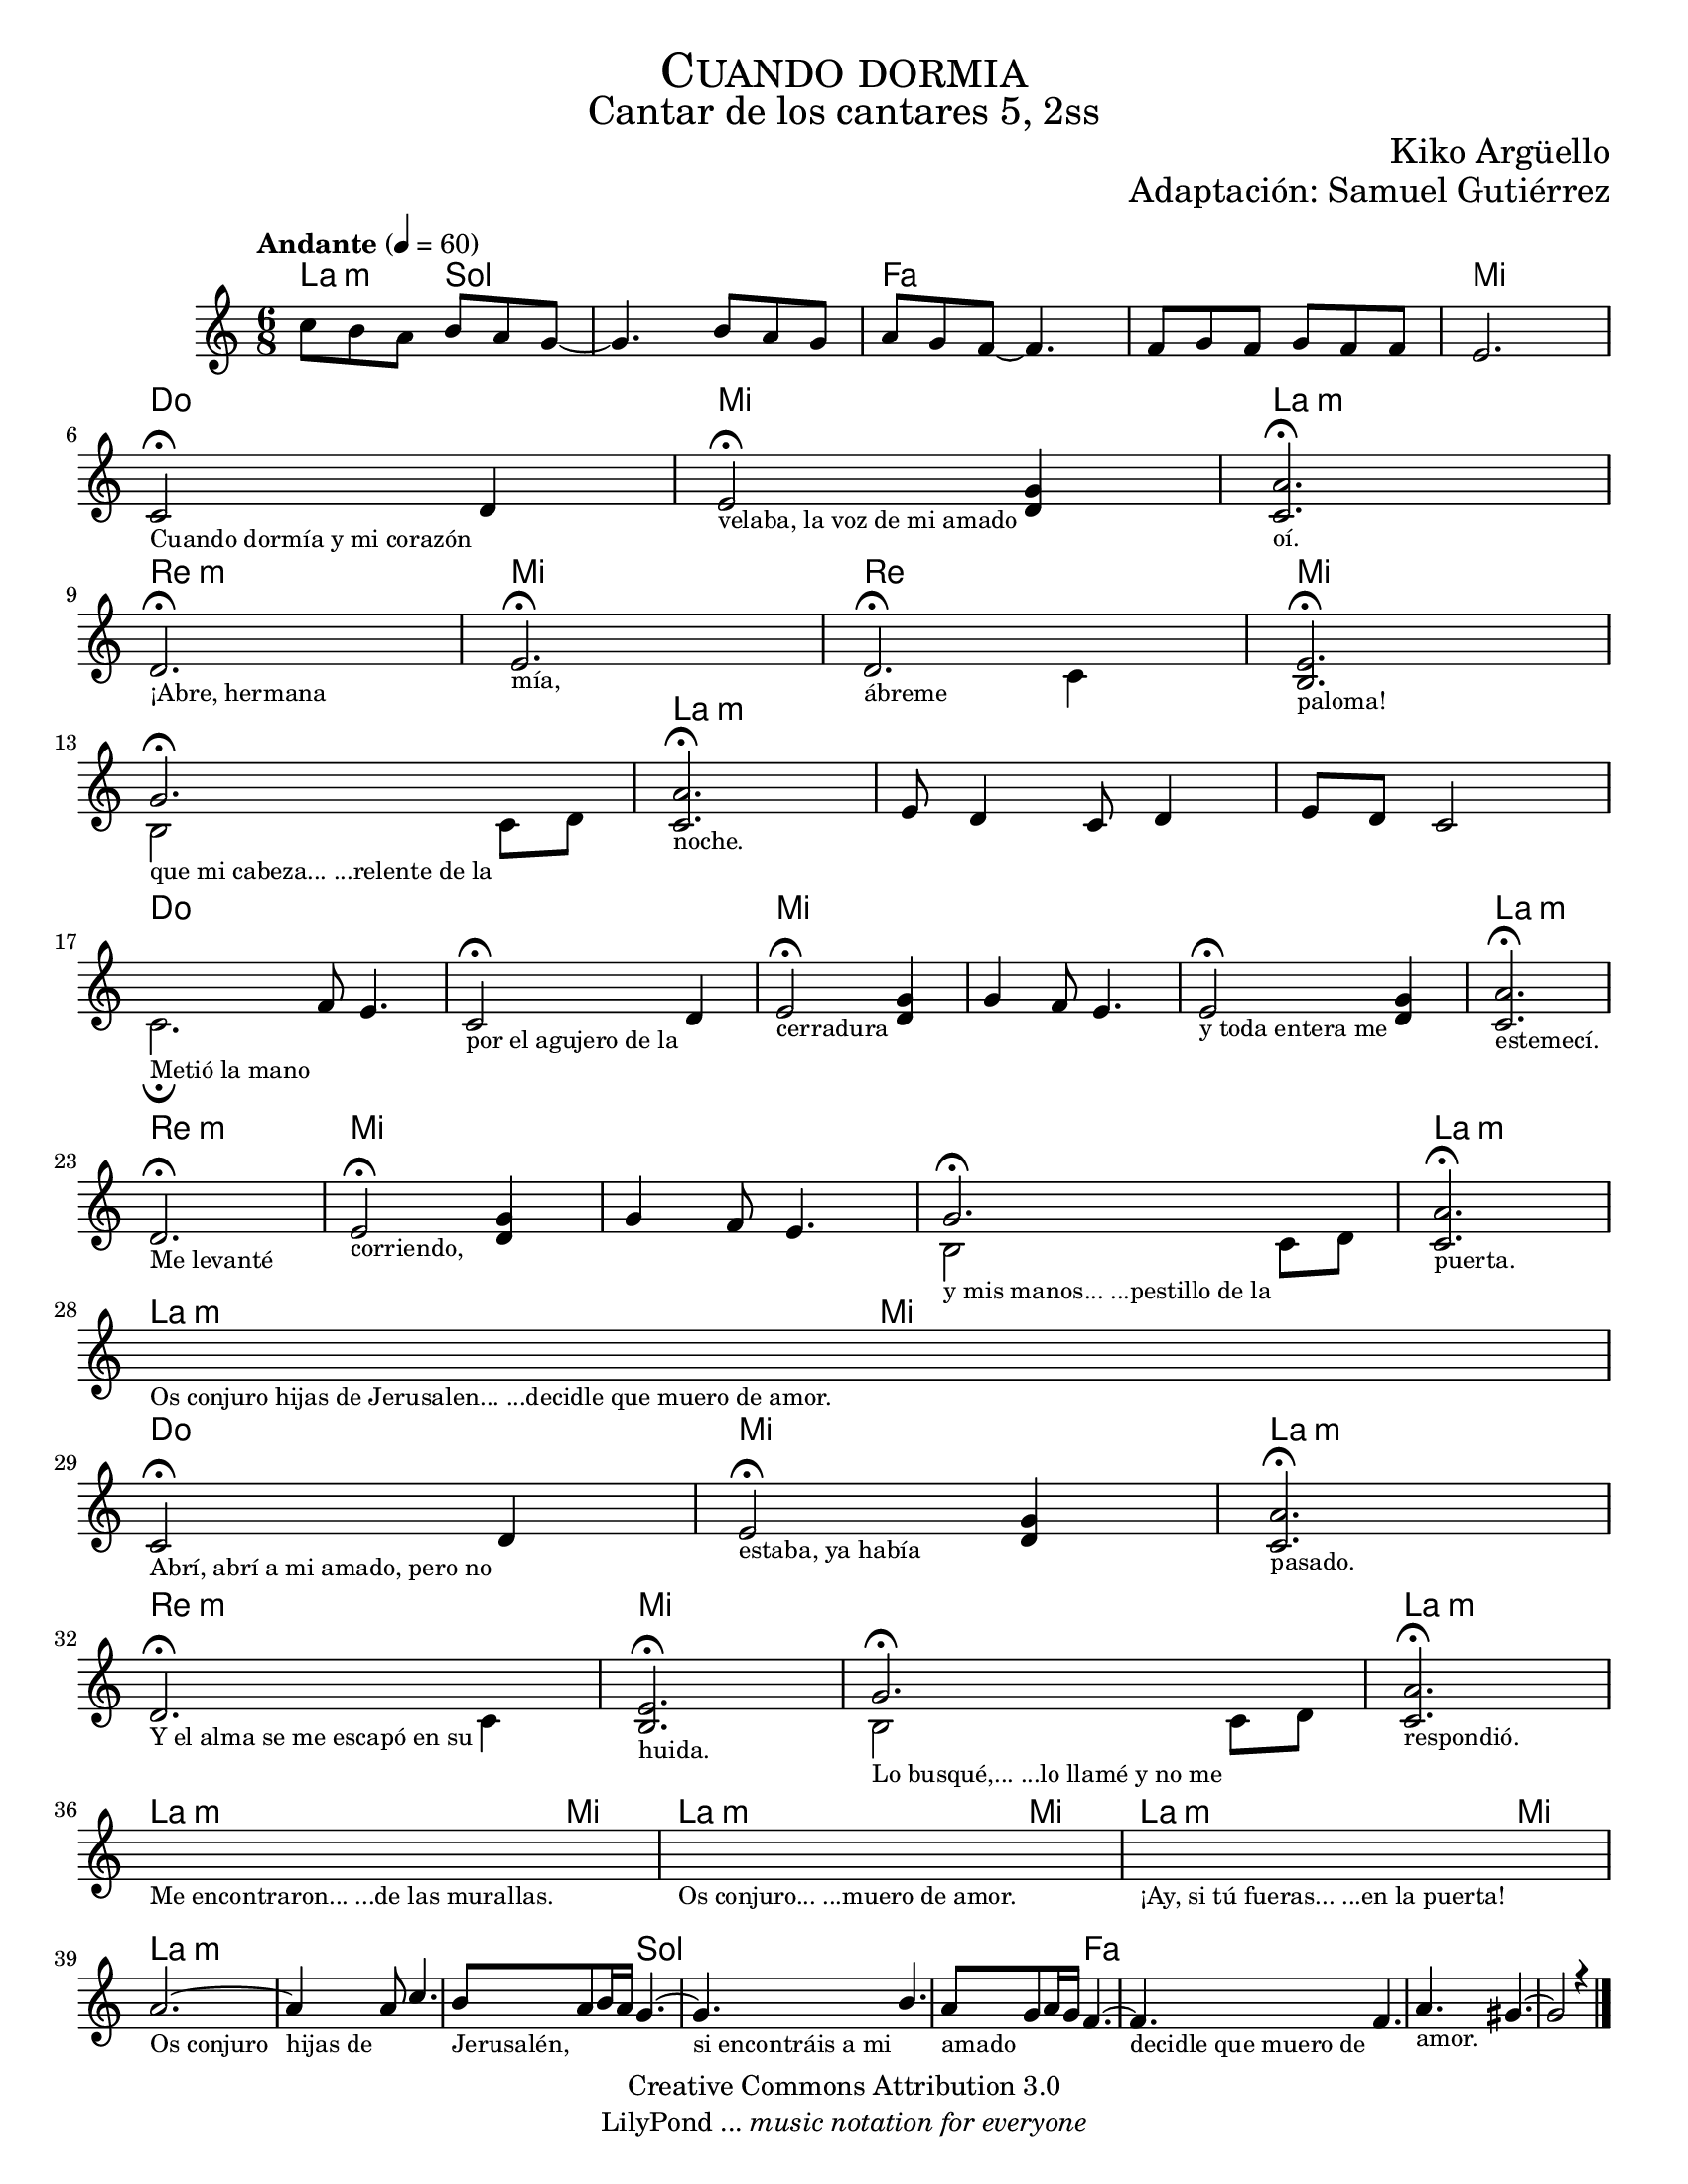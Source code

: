 % ****************************************************************
%	Cuando dormia - Flauta
%	by serach.sam@
% ****************************************************************
\language "espanol"
\version "2.23.2"

#(set-global-staff-size 18)

\markup { \fill-line { \center-column { \fontsize #5 \smallCaps "Cuando dormia" \fontsize #3 "Cantar de los cantares 5, 2ss" } } }
\markup { \fill-line { \fontsize #2 "" \fontsize #2 "Kiko Argüello"  } }
\markup { \fill-line { " " \right-column { \fontsize #2 "Adaptación: Samuel Gutiérrez"  } } }
\header {
  copyright = "Creative Commons Attribution 3.0"
  tagline = \markup { \with-url "http://lilypond.org/web/" { LilyPond ... \italic { music notation for everyone } } }
  breakbefore = ##t
}

global = {
  \tempo "Andante" 4 = 60
  \time 6/8
  \key la \minor
  s2.*46
  \bar "|."
}

melodia = \relative do'' {
  do8 si la si la sol~
  sol4. si8 la sol
  la sol fa~ fa4.
  fa8 sol fa 
  sol fa fa
  mi2. \break
  
  <<
    { do2 \fermata re4 }
    \\
    {
      \textLengthOn
      s2._\markup \center-column { \small "Cuando dormía y mi corazón" }
      \textLengthOff
    }
  >>
  <<
    {
      
      mi2\noBeam \fermata <re sol>4 
    }
    \\
    {
      \textLengthOn
      s2._\markup \center-column { \small "velaba, la voz de mi amado" }
      \textLengthOff
    }
  >>
  <<
    { <do la'>2. \fermata }
    \\
    {
      \textLengthOn
      s2._\markup \center-column { \small "oí." }
      \textLengthOff
    }
  >>
  \break
  <<
    { re2. \fermata }
    \\
    {
      \textLengthOn
      s2._\markup \center-column { \small "¡Abre, hermana" }
      \textLengthOff
    }
  >>
  <<
    { mi2. \fermata }
    \\
    {
      \textLengthOn
      s2._\markup \center-column { \small "mía," }
      \textLengthOff
    }
  >>
  <<
    { re2. \fermata }
    \\
    {
      \textLengthOn
      s2_\markup \center-column { \small "ábreme" } do4
      \textLengthOff
    }
  >>
  <<
    { <mi si>2. \fermata }
    \\
    {
      \textLengthOn
      s2._\markup \center-column { \small "paloma!" }
      \textLengthOff
    }
  >>
  \break
  <<
    { sol2. \fermata }
    \\
    {
      \textLengthOn
      si,2_\markup \center-column { \small "que mi cabeza... ...relente de la" } do8 re
      \textLengthOff
    }
  >>
  <<
    { <do la'>2. \fermata }
    \\
    {
      \textLengthOn
      s2._\markup \center-column { \small "noche." }
      \textLengthOff
    }
  >>
  %\break
  mi8 re4 do8 re4
  mi8 re do2
  \break
  <<
    { s4 fa8 mi4. }
    \\
    {
      \textLengthOn
      do2._\markup \center-column { \small "Metió la mano" } \fermata
      \textLengthOff
    }
  >>
  <<
    { do2 \fermata re4 }
    \\
    {
      \textLengthOn
      s2._\markup \center-column { \small "por el agujero de la" }
      \textLengthOff
    }
  >>
  <<
    {
      
      mi2\noBeam \fermata <re sol>4
    }
    \\
    {
      \textLengthOn
      s2._\markup \center-column { \small "cerradura" }
      \textLengthOff
    }
  >>
  sol4 fa8 mi4.
  <<
    {
      
      mi2\noBeam \fermata <re sol>4 
    }
    \\
    {
      \textLengthOn
      s2._\markup \center-column { \small "y toda entera me" }
      \textLengthOff
    }
  >>
  <<
    { <do la'>2. \fermata }
    \\
    {
      \textLengthOn
      s2._\markup \center-column { \small "estemecí." }
      \textLengthOff
    }
  >>
  \break
  <<
    { re2. \fermata }
    \\
    {
      \textLengthOn
      s2._\markup \center-column { \small "Me levanté" }
      \textLengthOff
    }
  >>
  <<
    { mi2 \fermata <sol re>4 }
    \\
    {
      \textLengthOn
      s2._\markup \center-column { \small "corriendo," }
      \textLengthOff
    }
  >>
  sol4 fa8 mi4.
  <<
    { sol2. \fermata }
    \\
    {
      \textLengthOn
      si,2_\markup \center-column { \small "y mis manos... ...pestillo de la" } do8 re
      \textLengthOff
    }
  >>
  <<
    { <do la'>2. \fermata }
    \\
    {
      \textLengthOn
      s2._\markup \center-column { \small "puerta." }
      \textLengthOff
    }
  >>
  \break
  \textLengthOn
  s2._\markup \center-column { \small "Os conjuro hijas de Jerusalen... ...decidle que muero de amor." }
  \textLengthOff
  \break
  <<
    { do2 \fermata re4 }
    \\
    {
      \textLengthOn
      s2._\markup \center-column { \small "Abrí, abrí a mi amado, pero no" }
      \textLengthOff
    }
  >>
  <<
    {
      
      mi2\noBeam \fermata <re sol>4 
    }
    \\
    {
      \textLengthOn
      s2._\markup \center-column { \small "estaba, ya había" }
      \textLengthOff
    }
  >>
  <<
    { <do la'>2. \fermata }
    \\
    {
      \textLengthOn
      s2._\markup \center-column { \small "pasado." }
      \textLengthOff
    }
  >>
  \break
  <<
    { re2. \fermata }
    \\
    {
      \textLengthOn
      s2_\markup \center-column { \small "Y el alma se me escapó en su" } do4
      \textLengthOff
    }
  >>
  <<
    { <mi si>2. \fermata }
    \\
    {
      \textLengthOn
      s2._\markup \center-column { \small "huida." }
      \textLengthOff
    }
  >>
  <<
    { sol2. \fermata }
    \\
    {
      \textLengthOn
      si,2_\markup \center-column { \small "Lo busqué,... ...lo llamé y no me" } do8 re
      \textLengthOff
    }
  >>
  <<
    { <do la'>2. \fermata }
    \\
    {
      \textLengthOn
      s2._\markup \center-column { \small "respondió." }
      \textLengthOff
    }
  >>
  \break
  \textLengthOn
  s2._\markup \center-column { \small "Me encontraron... ...de las murallas." }
  \textLengthOff
  \textLengthOn
  s2._\markup \center-column { \small "Os conjuro... ...muero de amor." }
  \textLengthOff
  \textLengthOn
  s2._\markup \center-column { \small "¡Ay, si tú fueras... ...en la puerta!" }
  \textLengthOff
  \break
  <<
    { la'2.~ }
    \\
    {
      \textLengthOn
      s2._\markup \center-column { \small "Os conjuro" }
      \textLengthOff
    }
  >>
  <<
    { la4 la8 do4. }
    \\
    {
      \textLengthOn
      s2._\markup \center-column { \small "hijas de" }
      \textLengthOff
    }
  >>
  <<
    { si8 la si16 la sol4.~ }
    \\
    {
      \textLengthOn
      s2._\markup \center-column { \small "Jerusalén," }
      \textLengthOff
    }
  >>
  <<
    { sol4. si4. }
    \\
    {
      \textLengthOn
      s2._\markup \center-column { \small "si encontráis a mi" }
      \textLengthOff
    }
  >>
  <<
    { la8 sol la16 sol fa4.~ }
    \\
    {
      \textLengthOn
      s2._\markup \center-column { \small "amado" }
      \textLengthOff
    }
  >>
  <<
    { fa4. fa4. }
    \\
    {
      \textLengthOn
      s2._\markup \center-column { \small "decidle que muero de" }
      \textLengthOff
    }
  >>
  <<
    { la4. sols4.~ }
    \\
    {
      \textLengthOn
      s2._\markup \center-column { \small "amor." }
      \textLengthOff
    }
  >>
  <<
    { sols2 r4 }
    \\
    { s2. 
    }
  >>
}

armonias = \new ChordNames {
  \set chordChanges = ##t
  \italianChords
  \chordmode {
    la4.:m sol4. s4.*2 fa4. s4.*3 mi2.
    do2. mi2. la2.:m 
    re2.:m mi2.
    re2. mi2.
    s2. la2.:m
    s2.*2
    do2. s2. mi2. s2.*2 la2.:m
    re2.:m mi2. s2.*2 la2.:m
    la4.:m mi4.
    do2. mi2. la2.:m
    re2.:m mi2. s2. la2.:m
    la4.:m mi4.
    la4.:m mi4.
    la4.:m mi4.
    la2.:m s2. s4. sol4. s2. s4. fa4.
  }
}

\score {
  <<
    \armonias
    \new Staff <<
      \set Staff.midiInstrument = #"oboe"
      << \melodia \global >>
    >>
  >>
  \midi {}
  \layout {}
}

\paper {
  #(set-paper-size "letter")
}